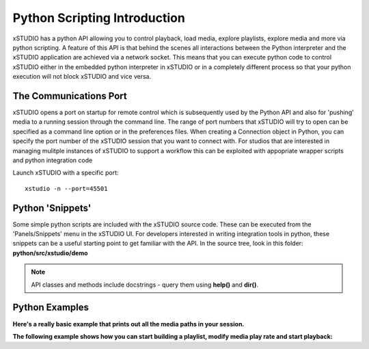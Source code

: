 #################################
Python Scripting Introduction
#################################

xSTUDIO has a python API allowing you to control playback, load media, explore playlists, explore media and more via python scripting. A feature of this API is that behind the scenes all interactions between the Python interpreter and the xSTUDIO application are achieved via a network socket. This means that you can execute python code to control xSTUDIO either in the embedded python interpreter in xSTUDIO or in a completely different process so that your python execution will not block xSTUDIO and vice versa.


The Communications Port
=======================

xSTUDIO opens a port on startup for remote control which is subsequently used by the Python API and also for 'pushing' media to a running session through the command line. The range of port numbers that xSTUDIO will try to open can be specified as a command line option or in the preferences files. When creating a Connection object in Python, you can specify the port number of the xSTUDIO session that you want to connect with. For studios that are interested in managing mulitple instances of xSTUDIO to support a workflow this can be exploited with appopriate wrapper scripts and python integration code

Launch xSTUDIO with a specific port::

    xstudio -n --port=45501

.. code-block:: python
    :caption: Connect to the session

    from urllib.parse import urlparse
    from xstudio.connection import Connection

    XSTUDIO = Connection(auto_connect=False)
    XSTUDIO.connect_remote(host="127.0.0.1", port=45501)


Python 'Snippets'
=================

Some simple python scripts are included with the xSTUDIO source code. These can be executed from the 'Panels/Snippets' menu in the xSTUDIO UI. For developers interested in writing integration tools in python, these snippets can be a useful starting point to get familiar with the API. In the source tree, look in this folder: **python/src/xstudio/demo**

.. note::
    API classes and methods include docstrings - query them using **help()** and **dir()**.


Python Examples
===============

**Here's a really basic example that prints out all the media paths in your session.**

.. code-block:: python
    :caption: Print all media paths from current xSTUDIO session

    from urllib.parse import urlparse
    from xstudio.connection import Connection

    XSTUDIO = Connection(auto_connect=True)
    playlists = XSTUDIO.api.session.playlists

    for playlist in playlists:

        media = playlist.media
        for m in media:
            p = urlparse(
                    str(m.media_source().media_reference.uri())
                    )
            print(p.path)


**The following example shows how you can start building a playlist, modify media play rate and start playback:**

.. code-block:: python
    :caption: Adding and playing media basics

    from xstudio.connection import Connection
    from xstudio.core import MediaType, FrameRate

    XSTUDIO = Connection(auto_connect=True)

    # paths to media on the filesystem ...
    frames = '/home/Media/jpeg_sequence.####.jpg'
    video = '/home/Media/some_quicktime.mov'
    audio = '/home/Media/some_audio.wav'

    # create a playlist
    playlist = XSTUDIO.api.session.create_playlist(name='My Playlist2')

    # make the playlist the 'viewed' playlist 
    XSTUDIO.api.session.set_on_screen_source(playlist[1])

    # add a frames based source (eg. jpegs.0001.jpg, jpegs.0002.jpg etc.)
    frames_based_media = playlist[1].add_media(frames)
    # set the frame rate for the frames source
    frames_based_media.media_source().rate = FrameRate(30.0)

    # add a combined audio/video 
    video_only = playlist[1].add_media(video)

    # add a combined audio/video 
    combined = playlist[1].add_media_with_audio(video, audio)

    # add aan audio only source
    audio_only = playlist[1].add_media(audio)

    # create a playhead for the playlist 
    playlist[1].create_playhead()
    playhead = playlist[1].playheads[0]

    # get the 'playhead_selection' object, which is used to choose
    # items from a playlist for playing 
    plahead_selector = playlist[1].playhead_selection

    # select all the added media for playing (using their uuids) 
    plahead_selector.set_selection(
        [
            frames_based_media.uuid,
            video_only.uuid,
            combined.uuid,
            audio_only.uuid
            ])


    # start playback 
    playhead.playing = True
